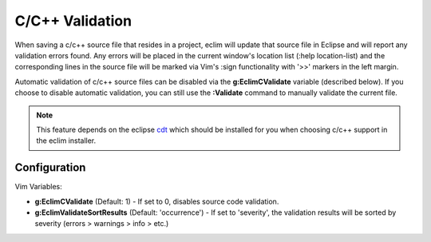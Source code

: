 .. Copyright (C) 2005 - 2009  Eric Van Dewoestine

   This program is free software: you can redistribute it and/or modify
   it under the terms of the GNU General Public License as published by
   the Free Software Foundation, either version 3 of the License, or
   (at your option) any later version.

   This program is distributed in the hope that it will be useful,
   but WITHOUT ANY WARRANTY; without even the implied warranty of
   MERCHANTABILITY or FITNESS FOR A PARTICULAR PURPOSE.  See the
   GNU General Public License for more details.

   You should have received a copy of the GNU General Public License
   along with this program.  If not, see <http://www.gnu.org/licenses/>.

.. _vim/c/validate:

.. _\:Validate_c:

C/C++ Validation
================

When saving a c/c++ source file that resides in a project, eclim will update
that source file in Eclipse and will report any validation errors found.  Any
errors will be placed in the current window's location list (:help
location-list) and the corresponding lines in the source file will be marked
via Vim's :sign functionality with '>>' markers in the left margin.

Automatic validation of c/c++ source files can be disabled via the
**g:EclimCValidate** variable (described below).  If you choose to disable
automatic validation, you can still use the **:Validate** command to manually
validate the current file.

.. note::
  This feature depends on the eclipse cdt_ which should be installed for you
  when choosing c/c++ support in the eclim installer.


Configuration
-------------

Vim Variables:

.. _g\:EclimCValidate:

- **g:EclimCValidate** (Default: 1) -
  If set to 0, disables source code validation.

- **g:EclimValidateSortResults** (Default: 'occurrence') -
  If set to 'severity', the validation results will be sorted by severity
  (errors > warnings > info > etc.)

.. _cdt: http://eclipse.org/cdt
